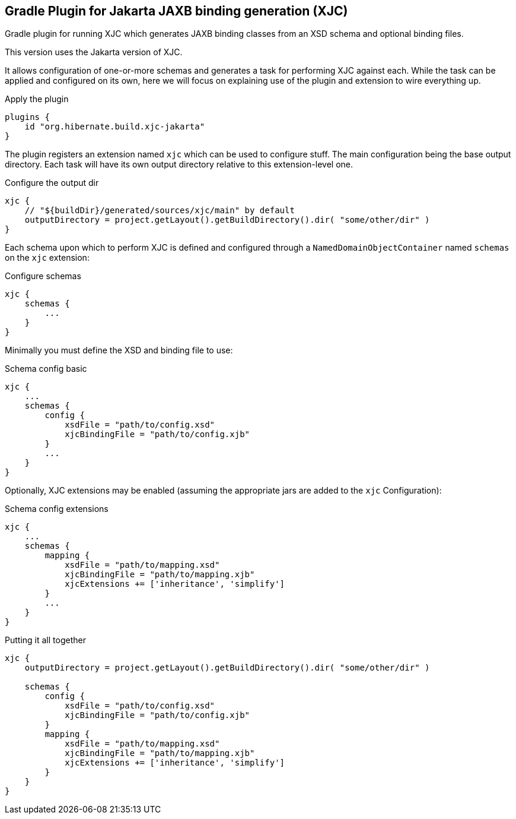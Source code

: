 == Gradle Plugin for Jakarta JAXB binding generation (XJC)

Gradle plugin for running XJC which generates JAXB binding classes from an XSD schema and optional binding files.

This version uses the Jakarta version of XJC.

It allows configuration of one-or-more schemas and generates a task for performing XJC against each.  While the task can
be applied and configured on its own, here we will focus on explaining use of the plugin and extension to wire everything up.

[source,groovy]
.Apply the plugin
----
plugins {
    id "org.hibernate.build.xjc-jakarta"
}
----


The plugin registers an extension named `xjc` which can be used to configure stuff.  The main configuration being the
base output directory.  Each task will have its own output directory relative to this extension-level one.

[source,groovy]
.Configure the output dir
----
xjc {
    // "${buildDir}/generated/sources/xjc/main" by default
    outputDirectory = project.getLayout().getBuildDirectory().dir( "some/other/dir" )
}
----


Each schema upon which to perform XJC is defined and configured through a `NamedDomainObjectContainer` named `schemas` on the `xjc` extension:

[source,groovy]
.Configure schemas
----
xjc {
    schemas {
        ...
    }
}
----

Minimally you must define the XSD and binding file to use:

[source,groovy]
.Schema config basic
----
xjc {
    ...
    schemas {
        config {
            xsdFile = "path/to/config.xsd"
            xjcBindingFile = "path/to/config.xjb"
        }
        ...
    }
}
----


Optionally, XJC extensions may be enabled (assuming the appropriate jars are added to the `xjc` Configuration):

[source,groovy]
.Schema config extensions
----
xjc {
    ...
    schemas {
        mapping {
            xsdFile = "path/to/mapping.xsd"
            xjcBindingFile = "path/to/mapping.xjb"
            xjcExtensions += ['inheritance', 'simplify']
        }
        ...
    }
}
----


[source,groovy]
.Putting it all together
----
xjc {
    outputDirectory = project.getLayout().getBuildDirectory().dir( "some/other/dir" )

    schemas {
        config {
            xsdFile = "path/to/config.xsd"
            xjcBindingFile = "path/to/config.xjb"
        }
        mapping {
            xsdFile = "path/to/mapping.xsd"
            xjcBindingFile = "path/to/mapping.xjb"
            xjcExtensions += ['inheritance', 'simplify']
        }
    }
}
----


